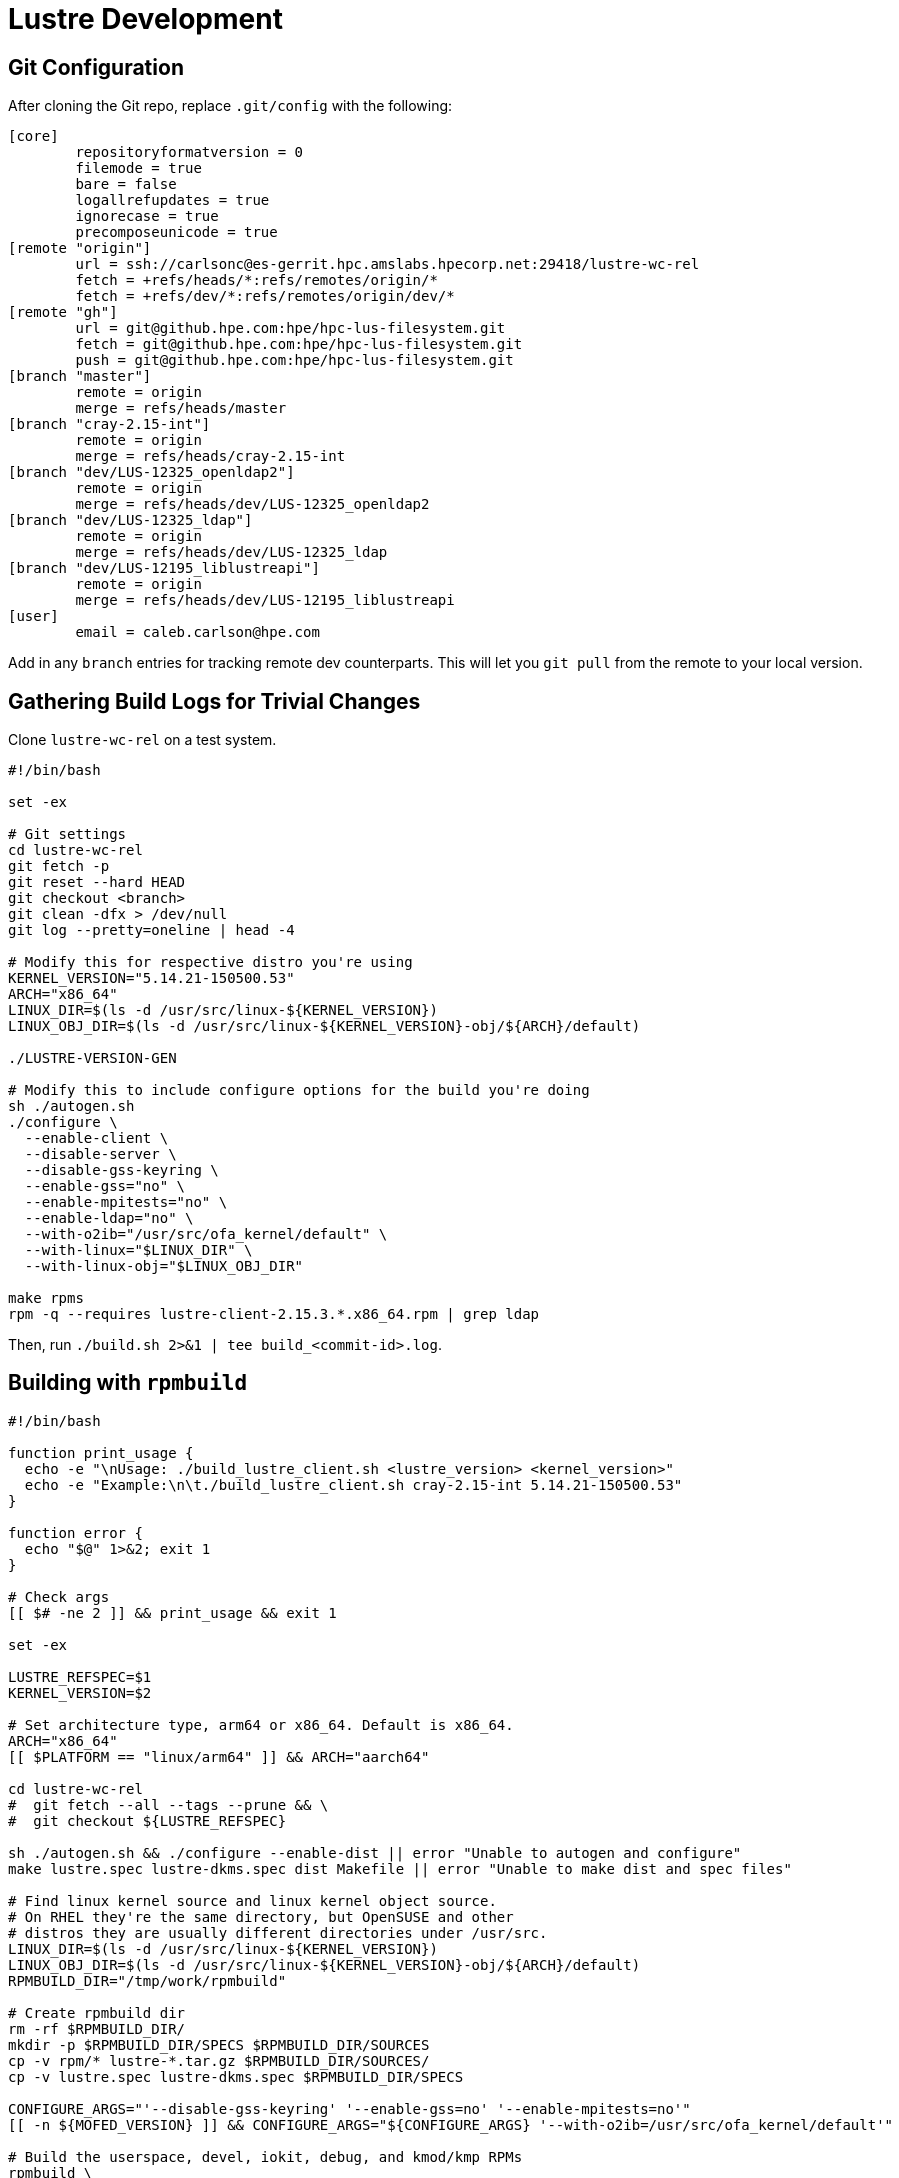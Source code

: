 = Lustre Development

:toc: auto

== Git Configuration

After cloning the Git repo, replace `.git/config` with the following:

[,console]
----
[core]
        repositoryformatversion = 0
        filemode = true
        bare = false
        logallrefupdates = true
        ignorecase = true
        precomposeunicode = true
[remote "origin"]
        url = ssh://carlsonc@es-gerrit.hpc.amslabs.hpecorp.net:29418/lustre-wc-rel
        fetch = +refs/heads/*:refs/remotes/origin/*
        fetch = +refs/dev/*:refs/remotes/origin/dev/*
[remote "gh"]
        url = git@github.hpe.com:hpe/hpc-lus-filesystem.git
        fetch = git@github.hpe.com:hpe/hpc-lus-filesystem.git
        push = git@github.hpe.com:hpe/hpc-lus-filesystem.git
[branch "master"]
        remote = origin
        merge = refs/heads/master
[branch "cray-2.15-int"]
        remote = origin
        merge = refs/heads/cray-2.15-int
[branch "dev/LUS-12325_openldap2"]
	remote = origin
	merge = refs/heads/dev/LUS-12325_openldap2
[branch "dev/LUS-12325_ldap"]
	remote = origin
	merge = refs/heads/dev/LUS-12325_ldap
[branch "dev/LUS-12195_liblustreapi"]
	remote = origin
	merge = refs/heads/dev/LUS-12195_liblustreapi
[user]
        email = caleb.carlson@hpe.com
----

Add in any `branch` entries for tracking remote dev counterparts. This will let
you `git pull` from the remote to your local version.

== Gathering Build Logs for Trivial Changes

Clone `lustre-wc-rel` on a test system.

[,bash]
----
#!/bin/bash

set -ex

# Git settings
cd lustre-wc-rel
git fetch -p
git reset --hard HEAD
git checkout <branch>
git clean -dfx > /dev/null
git log --pretty=oneline | head -4

# Modify this for respective distro you're using
KERNEL_VERSION="5.14.21-150500.53"
ARCH="x86_64"
LINUX_DIR=$(ls -d /usr/src/linux-${KERNEL_VERSION})
LINUX_OBJ_DIR=$(ls -d /usr/src/linux-${KERNEL_VERSION}-obj/${ARCH}/default)

./LUSTRE-VERSION-GEN

# Modify this to include configure options for the build you're doing
sh ./autogen.sh
./configure \
  --enable-client \
  --disable-server \
  --disable-gss-keyring \
  --enable-gss="no" \
  --enable-mpitests="no" \
  --enable-ldap="no" \
  --with-o2ib="/usr/src/ofa_kernel/default" \
  --with-linux="$LINUX_DIR" \
  --with-linux-obj="$LINUX_OBJ_DIR"

make rpms
rpm -q --requires lustre-client-2.15.3.*.x86_64.rpm | grep ldap
----

Then, run `./build.sh 2>&1 | tee build_<commit-id>.log`.

== Building with `rpmbuild`

[,bash]
----
#!/bin/bash

function print_usage {
  echo -e "\nUsage: ./build_lustre_client.sh <lustre_version> <kernel_version>"
  echo -e "Example:\n\t./build_lustre_client.sh cray-2.15-int 5.14.21-150500.53"
}

function error {
  echo "$@" 1>&2; exit 1
}

# Check args
[[ $# -ne 2 ]] && print_usage && exit 1

set -ex

LUSTRE_REFSPEC=$1
KERNEL_VERSION=$2

# Set architecture type, arm64 or x86_64. Default is x86_64.
ARCH="x86_64"
[[ $PLATFORM == "linux/arm64" ]] && ARCH="aarch64"

cd lustre-wc-rel
#  git fetch --all --tags --prune && \
#  git checkout ${LUSTRE_REFSPEC}

sh ./autogen.sh && ./configure --enable-dist || error "Unable to autogen and configure"
make lustre.spec lustre-dkms.spec dist Makefile || error "Unable to make dist and spec files"

# Find linux kernel source and linux kernel object source.
# On RHEL they're the same directory, but OpenSUSE and other
# distros they are usually different directories under /usr/src.
LINUX_DIR=$(ls -d /usr/src/linux-${KERNEL_VERSION})
LINUX_OBJ_DIR=$(ls -d /usr/src/linux-${KERNEL_VERSION}-obj/${ARCH}/default)
RPMBUILD_DIR="/tmp/work/rpmbuild"

# Create rpmbuild dir
rm -rf $RPMBUILD_DIR/
mkdir -p $RPMBUILD_DIR/SPECS $RPMBUILD_DIR/SOURCES
cp -v rpm/* lustre-*.tar.gz $RPMBUILD_DIR/SOURCES/
cp -v lustre.spec lustre-dkms.spec $RPMBUILD_DIR/SPECS

CONFIGURE_ARGS="'--disable-gss-keyring' '--enable-gss=no' '--enable-mpitests=no'"
[[ -n ${MOFED_VERSION} ]] && CONFIGURE_ARGS="${CONFIGURE_ARGS} '--with-o2ib=/usr/src/ofa_kernel/default'"

# Build the userspace, devel, iokit, debug, and kmod/kmp RPMs
rpmbuild \
  --without mpi \
  --without servers \
  --without lustre_tests \
  --without lustre_iokit \
  --define "_topdir $RPMBUILD_DIR" \
  --define "kobjdir $LINUX_OBJ_DIR" \
  --define "kver $KERNEL_VERSION" \
  --define "kversion $KERNEL_VERSION" \
  --define "kdir $LINUX_DIR" \
  --define "_with_lnet_dlc lnet_dlc" \
  --define "configure_args $CONFIGURE_ARGS" \
  -ba lustre.spec 2>&1 | tee /tmp/work/rpmbuild.log \
  || error "Failed to build lustre.spec"

----